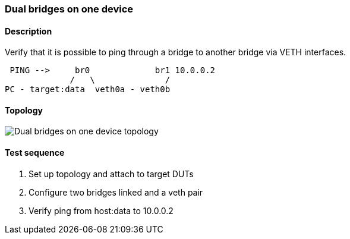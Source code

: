 === Dual bridges on one device
==== Description
Verify that it is possible to ping through a bridge to another bridge via VETH interfaces.

....
 PING -->     br0             br1 10.0.0.2
             /   \              /
PC - target:data  veth0a - veth0b
....

==== Topology
ifdef::topdoc[]
image::../../test/case/ietf_interfaces/dual_bridge/topology.png[Dual bridges on one device topology]
endif::topdoc[]
ifndef::topdoc[]
ifdef::testgroup[]
image::dual_bridge/topology.png[Dual bridges on one device topology]
endif::testgroup[]
ifndef::testgroup[]
image::topology.png[Dual bridges on one device topology]
endif::testgroup[]
endif::topdoc[]
==== Test sequence
. Set up topology and attach to target DUTs
. Configure two bridges linked and a veth pair
. Verify ping from host:data to 10.0.0.2


<<<

